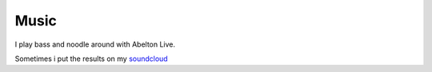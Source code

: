 .. title: Misc.
.. slug: misc
.. date: 2018-02-21 11:23:01 UTC+11:00
.. tags: 
.. category: 
.. link: 
.. description: 
.. type: text


Music
-----

I play bass and noodle around with Abelton Live.

Sometimes i put the results on my soundcloud_

.. _soundcloud: https://soundcloud.com/peter-cudmore


